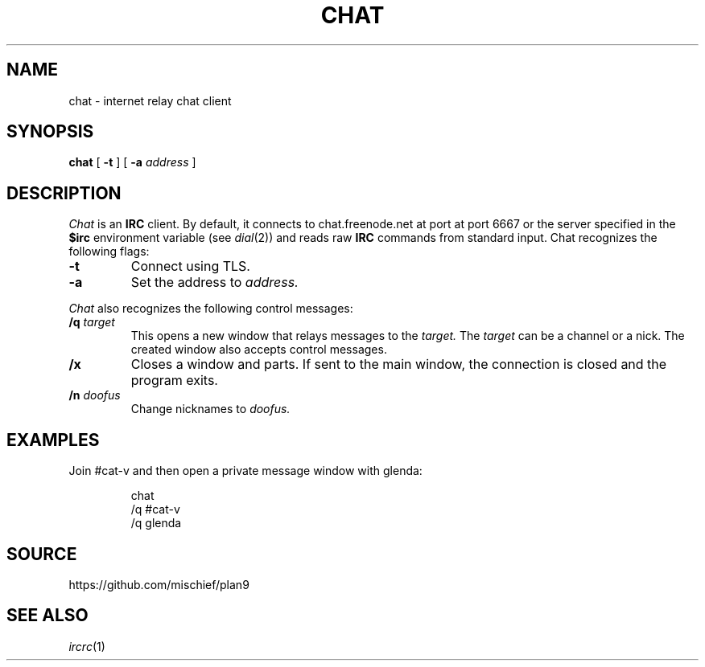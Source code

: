 .TH CHAT 1
.SH NAME
chat \- internet relay chat client
.SH SYNOPSIS
.B chat
[
.B -t
] [
.B -a
.I address
]
.SH DESCRIPTION
.I Chat
is an
.B IRC
client. By default, it connects to
chat.freenode.net at port at port 6667
or the server specified in the
.B $irc
environment variable (see
.IR dial (2))
and reads raw
.B IRC
commands from standard input. Chat recognizes the following flags:
.TP
.B -t
Connect using TLS.
.TP
.B -a
Set the address to
.I address.
.PP
.I Chat
also recognizes the following control
messages:
.TP
.B /q \fItarget\fR
This opens a new window that relays
messages to the
.I target.
The
.I target
can be a channel or a nick.
The created window
also accepts control messages.
.TP
.BI /x
Closes a window and parts. If sent to
the main window, the connection is closed
and the program exits.
.TP
.B /n \fIdoofus\fR
Change nicknames to
.I doofus.
.SH EXAMPLES
Join #cat-v and then open a private
message window with glenda:
.br
.ne 3
.IP
.EX
chat
/q #cat-v
/q glenda
.EE
.SH SOURCE
https://github.com/mischief/plan9
.SH SEE ALSO
.IR ircrc (1)
